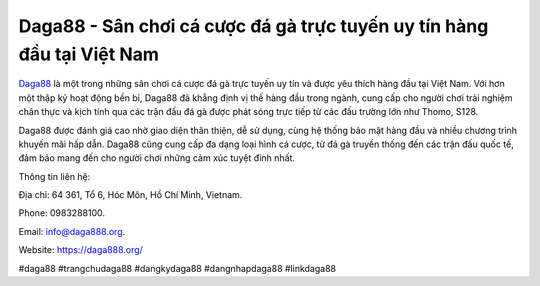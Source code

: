 Daga88 - Sân chơi cá cược đá gà trực tuyến uy tín hàng đầu tại Việt Nam
===================================

`Daga88 <https://daga888.org/>`_ là một trong những sân chơi cá cược đá gà trực tuyến uy tín và được yêu thích hàng đầu tại Việt Nam. Với hơn một thập kỷ hoạt động bền bỉ, Daga88 đã khẳng định vị thế hàng đầu trong ngành, cung cấp cho người chơi trải nghiệm chân thực và kịch tính qua các trận đấu đá gà được phát sóng trực tiếp từ các đấu trường lớn như Thomo, S128. 

Daga88 được đánh giá cao nhờ giao diện thân thiện, dễ sử dụng, cùng hệ thống bảo mật hàng đầu và nhiều chương trình khuyến mãi hấp dẫn. Daga88 cũng cung cấp đa dạng loại hình cá cược, từ đá gà truyền thống đến các trận đấu quốc tế, đảm bảo mang đến cho người chơi những cảm xúc tuyệt đỉnh nhất.

Thông tin liên hệ: 

Địa chỉ: 64 361, Tổ 6, Hóc Môn, Hồ Chí Minh, Vietnam. 

Phone: 0983288100. 

Email: info@daga888.org. 

Website: https://daga888.org/ 

#daga88 #trangchudaga88 #dangkydaga88 #dangnhapdaga88 #linkdaga88
